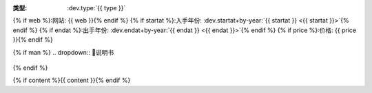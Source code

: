 :类型: :dev.type:`{{ type }}`
{% if web %}:网站: {{ web }}{% endif %}
{% if startat %}:入手年份: :dev.startat+by-year:`{{ startat }} <{{ startat }}>`{% endif %}
{% if endat %}:出手年份: :dev.endat+by-year:`{{ endat }} <{{ endat }}>`{% endif %}
{% if price %}:价格: {{ price }}{% endif %}

{% if man %}
.. dropdown:: 📖说明书

   .. pdf-include:: {{ man }}
{% endif %}

{% if content %}{{ content }}{% endif %}
